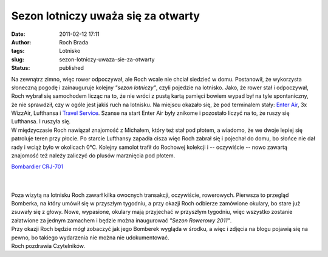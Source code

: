 Sezon lotniczy uważa się za otwarty
###################################
:date: 2011-02-12 17:11
:author: Roch Brada
:tags: Lotnisko
:slug: sezon-lotniczy-uwaza-sie-za-otwarty
:status: published

| Na zewnątrz zimno, więc rower odpoczywał, ale Roch wcale nie chciał siedzieć w domu. Postanowił, że wykorzysta słoneczną pogodę i zainauguruje kolejny *"sezon lotniczy"*, czyli pojedzie na lotnisko. Jako, że rower stał i odpoczywał, Roch wybrał się samochodem licząc na to, że nie wróci z pustą kartą pamięci bowiem wypad był na tyle spontaniczny, że nie sprawdził, czy w ogóle jest jakiś ruch na lotnisku. Na miejscu okazało się, że pod terminalem stały: `Enter Air <http://skrzydla.org/showphoto.php?photo_id=34105>`__, 3x WizzAir, Lufthansa i `Travel Service <http://www.airliners.net/photo/Travel-Service/Boeing-737-8Q8/1776501/L/>`__. Szanse na start Enter Air były znikome i pozostało liczyć na to, że ruszy się Lufthansa. I ruszyła się.
| W międzyczasie Roch nawiązał znajomość z Michałem, który też stał pod płotem, a wiadomo, że we dwoje lepiej się patroluje teren przy płocie. Po starcie Lufthansy zapadła cisza więc Roch zabrał się i pojechał do domu, bo słońce nie dał rady i wciąż było w okolicach 0°C. Kolejny samolot trafił do Rochowej kolekcji i -- oczywiście -- nowo zawartą znajomość też należy zaliczyć do plusów marznięcia pod płotem.

.. raw:: html

   <div class="separator" style="clear: both; text-align: center;">

`Bombardier CRJ-701 <http://www.flickr.com/photos/gusioo/5438967082/>`__

.. raw:: html

   </div>

| 
| 
| Poza wizytą na lotnisku Roch zawarł kilka owocnych transakcji, oczywiście, rowerowych. Pierwsza to przegląd Bomberka, na który umówił się w przyszłym tygodniu, a przy okazji Roch odbierze zamówione okulary, bo stare już zsuwały się z głowy. Nowe, wypasione, okulary mają przyjechać w przyszłym tygodniu, więc wszystko zostanie załatwione za jednym zamachem i będzie można inaugurować *"Sezon Rowerowy 2011"*.
| Przy okazji Roch będzie mógł zobaczyć jak jego Bomberek wygląda w środku, a więc i zdjęcia na blogu pojawią się na pewno, bo takiego wydarzenia nie można nie udokumentować.
| Roch pozdrawia Czytelników.

.. raw:: html

   </p>
